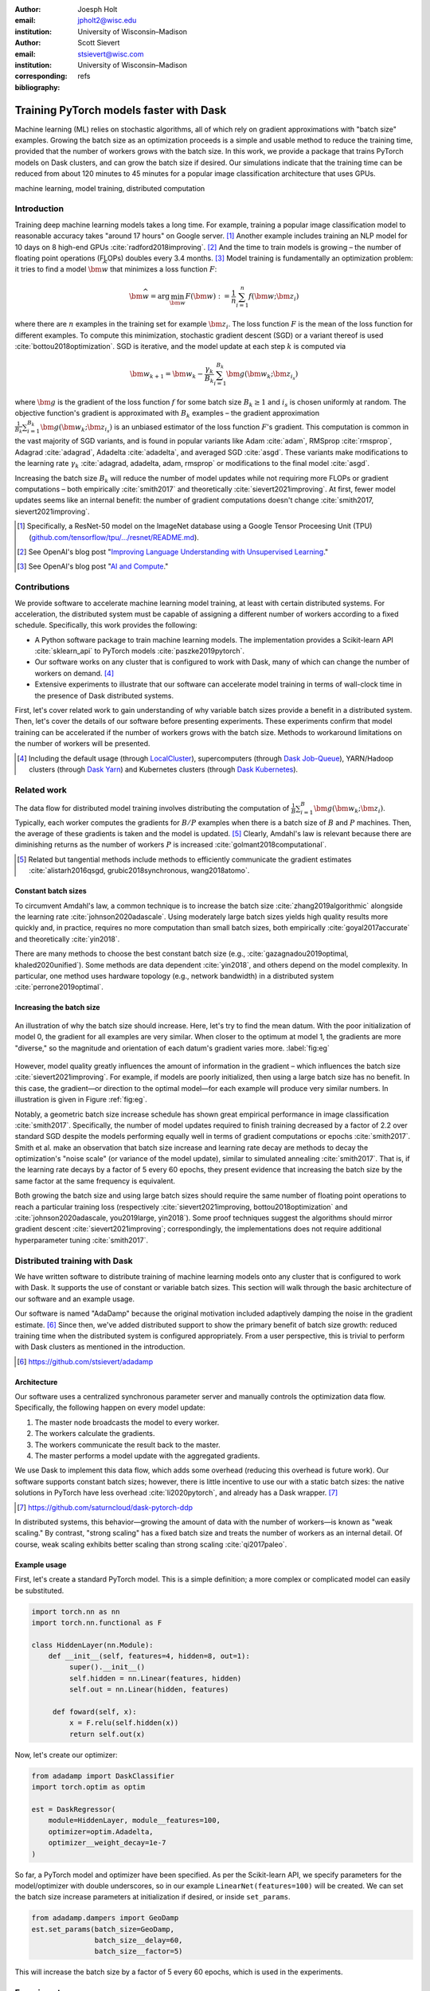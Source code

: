 :author: Joesph Holt
:email: jpholt2@wisc.edu
:institution: University of Wisconsin–Madison

:author: Scott Sievert
:email: stsievert@wisc.com
:institution: University of Wisconsin–Madison
:corresponding:

:bibliography: refs


----------------------------------------
Training PyTorch models faster with Dask
----------------------------------------

.. class:: abstract

   Machine learning (ML) relies on stochastic algorithms, all of which rely on
   gradient approximations with "batch size" examples. Growing the batch size
   as an optimization proceeds is a simple and usable method to reduce the
   training time, provided that the number of workers grows with the batch
   size. In this work, we provide a package that trains PyTorch models on Dask
   clusters, and can grow the batch size if desired. Our simulations indicate
   that the training time can be reduced from about 120 minutes to 45 minutes
   for a popular image classification architecture that uses GPUs.

.. class:: keywords

   machine learning, model training, distributed computation

Introduction
============

Training deep machine learning models takes a long time. For example, training
a popular image classification model to reasonable accuracy takes "around 17
hours" on Google server. [#]_ Another example includes training an NLP model
for 10 days on 8 high-end GPUs :cite:`radford2018improving`. [#]_ And the time
to train models is growing – the number of floating point operations (FLOPs)
doubles every 3.4 months. [#]_ Model training is fundamentally an optimization
problem: it tries to find a model :math:`\bm{\widehat{w}}` that minimizes a
loss function :math:`F`:

.. The number of FLOPs is proportional the number
.. of `gradient computations` (aka "epochs") and determines the budget of a
.. particular training run. [#]_


.. math::

   \bm{\widehat{w}} = \arg\min_{\bm{w}} F(\bm{w}) := \frac{1}{n}\sum_{i=1}^n f(\bm{w}; \bm{z}_i)

where there are :math:`n` examples in the training set for example
:math:`\bm{z}_i`. The loss function :math:`F` is the mean of the loss function
for different examples. To compute this minimization, stochastic gradient
descent (SGD) or a variant thereof is used :cite:`bottou2018optimization`. SGD
is iterative, and the model update at each step :math:`k` is computed via

.. math::

   \bm{w}_{k+1} = \bm{w}_k - \frac{\gamma_k}{B_k} \sum_{i=1}^{B_k}
   \bm{g}(\bm{w}_k; \bm{z}_{i_s})

where :math:`\bm{g}` is the gradient of the loss function :math:`f` for some
batch size :math:`B_k \ge 1` and :math:`i_s` is chosen uniformly at random. The
objective function's gradient is approximated with :math:`B_k` examples – the
gradient approximation :math:`\frac{1}{B_k}\sum_{i=1}^{B_k} \bm{g}(\bm{w}_k;
\bm{z}_{i_s})` is an unbiased estimator of the loss function :math:`F`'s
gradient. This computation is common in the vast majority of SGD variants, and
is found in popular variants like Adam :cite:`adam`, RMSprop :cite:`rmsprop`,
Adagrad :cite:`adagrad`, Adadelta :cite:`adadelta`, and averaged SGD
:cite:`asgd`. These variants make modifications to the learning rate
:math:`\gamma_k` :cite:`adagrad, adadelta, adam, rmsprop` or modifications to
the final model :cite:`asgd`.

Increasing the batch size :math:`B_k` will reduce the number of model updates
while not requiring more FLOPs or gradient computations – both empirically
:cite:`smith2017` and theoretically :cite:`sievert2021improving`. At first,
fewer model updates seems like an internal benefit: the number of gradient
computations doesn't change :cite:`smith2017, sievert2021improving`.

.. latex::

    \par
    The benefit comes when training uses a distributed system. Notably, the
    time required to complete a single model update is (nearly) agnostic to the
    batch size provided the number of workers in a distributed system grows
    with the batch size. In one experiment, the time to complete a model update
    grows by 13\% despite the batch size growing by a factor of
    44~\cite[Sec.~5.5]{goyal2017accurate}. This is reasonable because each
    worker has to compute the same number of gradient computations. This
    acceleration has also been observed with an increasing batch size
    schedule~\cite[Sec.~5.4]{smith2017}.

.. [#] Specifically, a ResNet-50 model on the ImageNet database using a Google
   Tensor Proceesing Unit (TPU)
   (`github.com/tensorflow/tpu/.../resnet/README.md`_).

.. [#] See OpenAI's blog post "`Improving Language Understanding with Unsupervised Learning`_."

.. [#] See OpenAI's blog post "`AI and Compute`_."

.. On Amazon EC2, the cost of a machine with :math:`N` GPUs is proportional
   to :math:`N`.

.. _Improving Language Understanding with Unsupervised Learning: https://openai.com/blog/language-unsupervised/

.. _AI and Compute: https://openai.com/blog/ai-and-compute/

.. _github.com/tensorflow/tpu/.../resnet/README.md: https://github.com/tensorflow/tpu/blob/4cee6f16f78a92b4da8b1b7bad1e4841c9bda77a/models/official/resnet/README.md


Contributions
=============

We provide software to accelerate machine learning model training, at least
with certain distributed systems. For acceleration, the distributed system must
be capable of assigning a different number of workers according to a fixed
schedule. Specifically, this work provides the following:

* A Python software package to train machine learning models. The
  implementation provides a Scikit-learn API :cite:`sklearn_api` to PyTorch
  models :cite:`paszke2019pytorch`.
* Our software works on any cluster that is configured to work with Dask, many
  of which can change the number of workers on demand. [#]_
* Extensive experiments to illustrate that our software can accelerate model
  training in terms of wall-clock time in the presence of Dask distributed
  systems.

First, let's cover related work to gain understanding of why variable batch
sizes provide a benefit in a distributed system. Then, let's cover the details
of our software before presenting experiments. These experiments confirm that
model training can be accelerated if the number of workers grows with the batch
size. Methods to workaround limitations on the number of workers will be
presented.

.. [#] Including the default usage (through `LocalCluster`_), supercomputers
       (through `Dask Job-Queue`_), YARN/Hadoop clusters (through `Dask Yarn`_)
       and Kubernetes clusters (through `Dask Kubernetes`_).

.. _LocalCluster: https://distributed.dask.org/en/latest/api.html#distributed.LocalCluster
.. _Dask YARN: https://yarn.dask.org/en/latest/
.. _Dask Job-Queue: https://jobqueue.dask.org/en/latest/
.. _Dask Kubernetes: https://docs.dask.org/en/latest/setup/kubernetes.html

Related work
============

.. This work is focused on increasing the batch size.
.. First, let's examine the performance of large batch sizes. Then, let's examine
.. methods to increase the batch size. Both of these methods require the
.. following:
..
.. * The same amount of training data. For deterministic models, this is
..   proportional to the number of FLOPs.
.. * Fewer model updates.
..
.. As discussed in the introduction, fewer model updates is not an internal
.. benefit if each model update can be parallelized. In that case, it's possible
.. to make the wall-clock time required to train a model proportional to the
.. number of model updates.

The data flow for distributed model training involves distributing the
computation of :math:`\frac{1}{B}\sum_{i=1}^{B} \bm{g}(\bm{w}_k; \bm{z}_i)`.
Typically, each worker computes the gradients for :math:`B/P` examples when
there is a batch size of :math:`B` and :math:`P` machines. Then, the average of
these gradients is taken and the model is updated. [#]_ Clearly, Amdahl's law
is relevant because there are diminishing returns as the number of workers
:math:`P` is increased :cite:`golmant2018computational`.

..  [#] Related but tangential methods include methods to efficiently
        communicate the gradient estimates
        :cite:`alistarh2016qsgd, grubic2018synchronous, wang2018atomo`.


.. In fact, with a constant batch
.. size the number of FLOPs or gradient computations is often the variable that
.. determines model performance :cite:`perrone2019optimal, yin2018`.

Constant batch sizes
--------------------

To circumvent Amdahl's law, a common technique is to increase the batch
size :cite:`zhang2019algorithmic` alongside the learning
rate :cite:`johnson2020adascale`. Using moderately large batch sizes yields
high quality results more quickly and, in practice, requires no more
computation than small batch sizes, both
empirically :cite:`goyal2017accurate` and
theoretically :cite:`yin2018`.


.. latex::

   \par Large constant batch sizes present generalization
   challenges~\cite{goyal2017accurate}. The generalization error is
   hypothesized to come from convergence to a "sharp" minima, strongly
   influenced by the learning rate and noise in the gradient
   estimate~\cite{keskar2016large}. To match performance on the training
   dataset, careful thought about choice of hyperparameters is
   required~\cite[Sec.~3 and~5.2]{goyal2017accurate}. In fact, this has
   motivated algorithms specifically designed large constant batch sizes and
   distributed systems~\cite{johnson2020adascale,jia2018, you2017large}.


.. By contrast, a method to increase the batch
   size is motivated by "simulated annealing," where reducing the "noise scale" or
   "temperature" of a model update may help the system converge :cite:`smith2017`.

There are many methods to choose the best constant batch size (e.g.,
:cite:`gazagnadou2019optimal, khaled2020unified`). Some methods are data
dependent :cite:`yin2018`, and others depend on the model complexity. In
particular, one method uses hardware topology (e.g., network bandwidth) in a
distributed system :cite:`perrone2019optimal`.

Increasing the batch size
-------------------------

.. figure:: imgs/grad-div.png
   :align: center
   :figclass: w
   :scale: 40%

   An illustration of why the batch size should increase. Here, let's try to
   find the mean datum. With the poor initialization of model 0, the gradient
   for all examples are very similar.  When closer to the optimum at model 1,
   the gradients are more "diverse," so the magnitude and orientation of each
   datum's gradient varies more. :label:`fig:eg`

However, model quality greatly influences the amount of information in the
gradient – which influences the batch size :cite:`sievert2021improving`. For
example, if models are poorly initialized, then using a large batch size has no
benefit. In this case, the gradient—or direction to the optimal model—for each
example will produce very similar numbers. In illustration is given in Figure
:ref:`fig:eg`.

.. latex::

   \par

   Regardless, increasing the batch size is a provably good measure that will
   require many fewer model updates and no more computation than standard SGD
   \cite[Ch.~5]{sievert2021improving, bottou2018optimization}. Various methods
   to \emph{adaptively} change the batch size based on model performance have
   been proposed \cite{sievert2021improving, de2016big, balles2016coupling,
   byrd2012}. Of course, these methods are adaptive so computing the batch size
   requires computation (though there are
   workarounds~\cite{sievert2021improving, balles2016coupling}). The
   convergence results for these adaptive methods suggest passive methods of
   increasing the batch size \cite{sievert2021improving}.

   \par
   Convergence proofs have also been given for the \emph{passively} increasing
   the batch size, both for strongly convex
   functions~\cite[Ch.~5]{bottou2018optimization} and for non-convex
   functions~\cite{zhou2018new}. Both of these methods require fewer model
   updates than SGD \emph{and} do not increase the number of gradient
   computations.

Notably, a geometric batch size increase schedule has shown great
empirical performance in image classification :cite:`smith2017`.
Specifically, the number of model updates required to finish training
decreased by a factor of 2.2 over standard SGD despite the models performing
equally well in terms of gradient computations or
epochs :cite:`smith2017`. Smith et al. make an observation that batch
size increase and learning rate decay are methods to decay the
optimization's "noise scale" (or variance of the model update), similar to
simulated annealing :cite:`smith2017`. That is, if the learning rate decays
by a factor of 5 every 60 epochs, they present evidence that increasing the
batch size by the same factor at the same frequency is equivalent.

Both growing the batch size and using large batch sizes should require the same
number of floating point operations to reach a particular training loss
(respectively :cite:`sievert2021improving, bottou2018optimization` and
:cite:`johnson2020adascale, you2019large, yin2018`). Some proof techniques
suggest the algorithms should mirror gradient descent
:cite:`sievert2021improving`; correspondingly, the implementations does not
require additional hyperparameter tuning :cite:`smith2017`.

Distributed training with Dask
==============================

We have written software to distribute training of machine learning models onto
any cluster that is configured to work with Dask. It supports the use of
constant or variable batch sizes. This section will walk through the basic
architecture of our software and an example usage.

Our software is named "AdaDamp" because the original motivation included
adaptively damping the noise in the gradient estimate. [#]_ Since then, we've
added distributed support to show the primary benefit of batch size growth:
reduced training time when the distributed system is configured appropriately.
From a user perspective, this is trivial to perform with Dask clusters as
mentioned in the introduction.

.. [#] https://github.com/stsievert/adadamp

Architecture
------------

Our software uses a centralized synchronous parameter server and manually
controls the optimization data flow. Specifically, the following happen on
every model update:

1. The master node broadcasts the model to every worker.
2. The workers calculate the gradients.
3. The workers communicate the result back to the master.
4. The master performs a model update with the aggregated gradients.

We use Dask to implement this data flow, which adds some overhead (reducing
this overhead is future work). Our software supports constant batch sizes;
however, there is little incentive to use our with a static batch sizes: the
native solutions in PyTorch have less overhead :cite:`li2020pytorch`, and
already has a Dask wrapper. [#]_

.. [#] https://github.com/saturncloud/dask-pytorch-ddp


.. latex::

   The key feature of our software package is that the number of workers grows
   with the batch size. Then, the model update time is agnostic to the batch size
   (provided communication is instantaneous). This has been shown empirically:
   Goyal et al. grow the batch size (and the number of workers with it) by a
   factor of $44$ but the time for a single model update only increases by a
   factor of $1.13$~\cite[Sec.~5.5]{goyal2017accurate}.

In distributed systems, this behavior—growing the amount of data with the
number of workers—is known as "weak scaling." By contrast, "strong scaling" has
a fixed batch size and treats the number of workers as an internal detail. Of
course, weak scaling exhibits better scaling than strong scaling
:cite:`qi2017paleo`.

Example usage
-------------

First, let's create a standard PyTorch model. This is a simple definition; a
more complex or complicated model can easily be substituted.

.. code-block:: python

   import torch.nn as nn
   import torch.nn.functional as F

   class HiddenLayer(nn.Module):
       def __init__(self, features=4, hidden=8, out=1):
            super().__init__()
            self.hidden = nn.Linear(features, hidden)
            self.out = nn.Linear(hidden, features)

        def foward(self, x):
            x = F.relu(self.hidden(x))
            return self.out(x)

Now, let's create our optimizer:

.. code-block:: python

   from adadamp import DaskClassifier
   import torch.optim as optim

   est = DaskRegressor(
       module=HiddenLayer, module__features=100,
       optimizer=optim.Adadelta,
       optimizer__weight_decay=1e-7
   )

So far, a PyTorch model and optimizer have been specified. As per the
Scikit-learn API, we specify parameters for the model/optimizer with double
underscores, so in our example ``LinearNet(features=100)`` will be created.
We can set the batch size increase parameters at initialization if desired, or
inside ``set_params``.

.. code-block:: python

   from adadamp.dampers import GeoDamp
   est.set_params(batch_size=GeoDamp,
                  batch_size__delay=60,
                  batch_size__factor=5)

This will increase the batch size by a factor of 5 every 60 epochs, which is
used in the experiments.

Experiments
===========

In this section, we present two sets of experiments. [#]_ Both experiments will use
the same setup, a Wide-ResNet model in a "16-4" architecture
:cite:`zagoruyko2016b` to perform image classification on the CIFAR10 dataset
:cite:`cifar10`. This is a deep learning model with about 2.75 million weights
that requires a GPU to train.  [#]_ The experiments will provide evidence for
the following points:

.. [#] Full detail on these experiments can be found at
       https://github.com/stsievert/adadamp-experiments

1. Increasing the batch size reduces the number of model updates.
2. The time required for model training is proportional the number of model
   updates (presuming the distributed system is configured correctly).
3. Adding more GPUs to a fixed increase schedule can further accelerate
   training.

.. [#] Training consumes 2.2GB of GPU memory with a batch size of 32, and 5.5GB
       with a batch size of 256.

.. Model: Wide_ResNet w/ depth=16, widen_factor=4, dropout_rate=0.3, num_classes=10
.. Dataset: CIFAR10.
.. Standard transforms.
.. Loss: Cross entropy loss.
..
.. More detail:
.. https://github.com/stsievert/adadamp-experiments/blob/975f2e64e57660e011d17b219a5eefc7efa191ca/exp-dask/train.ipynb
..
.. | Batch size | GPU Memory |
.. | 1 |  1483 |
.. | 2 |  1561 |
.. | 4 |  1523 |
.. | 8 |  1621 |
.. | 16 |  1681 |
.. | 32 |  2221 |
.. | 64 |  2291 |
.. | 128 |  3407 |
.. | 256 |  5629 |
.. | 512 |  10239 |

To prove these points, let's run two experiments: one varies the batch size
increasing schedule with an unlimited number of workers, and one that varies
the number of workers for a fixed increasing schedule. Both of these
experiments will mirror the experiments by Smith et al.  :cite:`smith2017`.

We train each batch size increase schedule once, and then write the historical
performance to disk. This eases the need for specialty hardware, and allows us
to simulate different networks and highlight the performance of Dask. That
means that in our simulations, we simulate model training by having the
computer sleep for an appropriate and realistic amount of time.

Batch size increase
-------------------

.. latex::

   \par
   To illustrate the primary benefit of our software, let's perform several
   trainings that require a different number of model updates. These
   experiments will train a Wide-ResNet model \cite{zagoruyko2016b} on the
   CIFAR10 dataset \cite{cifar10} using a NVIDIA T4 GPU (with an Amazon
   \texttt{g4dn.xlarge} instance), and will explicitly mirror the experiments
   by Smith et al.~\cite[Sec.~5.1]{smith2017}, which helps reduce the parameter
   tuning. Largely, the same hyperparameters are used.

These experiments only differ in the choice of batch size and learning rate, as
shown in Figure :ref:`fig:labels`. As in the Smith et al. experiments, every
optimizer uses Nesterov momentum :cite:`nesterov2013a` and the same momentum
(0.9) and weight decay (:math:`0.5\cdot 10^{-3}`). They start with the same
initial learning rate (0.05), [#]_ and either the learning rate is decreased or
the batch size increases by a specified factor (5) at particular intervals
(epochs 60, 120 and 180). This means that the variance of the model update is reduced by a
constant factor at each update.

.. [#] These are the same as Smith et al. :cite:`smith2017` with the exception
       of learning rate (which had to be reduced by a factor of 2).

.. figure:: figs/schedule.pdf
   :align: center
   :scale: 60%
   :figclass: h

   The learning rate and batch size decrease/increase schedules for various
   optimizers. After the maximum batch size is reached, the learning rate
   decays. A postfix of "(\*2)" means the initial batch size twice as large
   (256 instead of 128) :label:`fig:labels`

Because of the similarity, we'll refer to these optimizers as different
"learning rate/batch size schedules" or "LR/BS schedules." When the different
LR/BS schedules are run, the exhibit the same performance in terms of number of
epochs, which is proportional to the number of FLOPs, as shown in Figure
:ref:`fig:epochs`.  On Amazon EC2, the number of FLOPs is proportional to the
budget a computer twice as powerful (twice as many GPUs or CPU cores) costs
(almost exactly) twice as much per hour.

.. figure:: figs/centralized/epochs.pdf
   :align: center
   :scale: 60%
   :figclass: h

   The performance of the LR/BR schedules in Figure :ref:`fig:labels`, plotted
   with epochs—or passes through the dataset—on the x-axis. :label:`fig:epochs`

Importantly, this work focuses on increasing the number of workers with the
batch size – the effect of which is hidden in Figure :ref:`fig:epochs`.
However, the fact that all the performance does not change with different
schedules means that choosing a different batch size increase schedule will not
require more wall-clock time if only a single worker is available. Combined
with the hyperparameter similarity between the different schedules, this eases
deployment and debugging concerns.

If the number of workers does grow with the batch size, then the number of
model updates is more relevant to the wall-clock time than the number of
epochs. Figure :ref:`fig:updates` shows the number of model updates and wall-clock
time required to reach a model of a particular test accuracy. Of course, there
is some overhead to our current framework, which is why the number of model
updates does not exactly correlate with the wall-clock time required to
complete training. [#]_ In summary, the time required to complete training is
shown in Table :ref:`table:centralized`.

.. [#] Reducing this overhead is future work.

.. figure:: figs/centralized/updates.pdf
   :align: center
   :scale: 60%
   :figclass: h

   The same simulations as in Figure :ref:`fig:epochs`, but plotted with the
   number of model updates and wall-clock time plotted on the x-axis (the loss
   obeys a similar behavior). :label:`fig:updates`

.. raw:: latex

   \setlength{\tablewidth}{0.8\linewidth}

.. table:: A summary of the simulations in Figures :ref:`fig:epochs`
           and :ref:`fig:updates`. All training require approximately 200
           epochs, so they all require the same number of FLOPs.
           :label:`table:centralized`

   ==================== ================= ======================= ============
   Maximum batch size   Model     updates Training time (min)     Max. workers
   ==================== ================= ======================= ============
   5.1k (\*2)           14,960            69.87                   40
   3.2k                 29,480            107.17                  25
   16k                  29,240            107.49                  125
   640                  34,520            116.86                  5
   128                  78,200            200.19                  1
   ==================== ================= ======================= ============

More workers
------------

Let's say a particular batch size increase schedule has been decided upon. How
do the number of available workers change that? To examine this, let's take the
look at a simplest case, the one with a constant batch size. Specifically,
let's train a model with constant batch size 1024 for 200 epochs, then run
simulations that only vary the number of workers available to Dask.

Future work
===========

Architecture
------------

Fundamentally, the model weights can be either be held on a master node
(centralized), or on every node (decentralized). Respectively, these storage
architectures require point-to-point communication or an "all-reduce"
communication. Both centralized :cite:`li2014scaling, abadi2016` and
decentralized :cite:`li2020pytorch, sergeev2018horovod` communication
architectures are common.

Future work is to avoid the overhead introduced by manually having Dask control
the model update workflow. With any synchronous centralized system, the time
required for any one model update is composed of the time required for the following tasks:

1. Broadcasting the model from the master node to all workers
2. Finishing gradient computation on all workers.
3. Communicating gradients back to master node.
4. Various overhead tasks (e.g., serialization, worker scheduling, etc).
5. Computing the model update after all gradients are computed & gathered.

Items (1) and (3) are a large concern in our implementation.  Decentralized
communication has the advantage of eliminating items (1) and (4), and mitigates
(3) with a smarter communication strategy (all-reduce vs.  point-to-point).
Item (2) is still a concern with straggler nodes :cite:`dean2012large`, but
recent work has achieved "near-linear scalability with 256 GPUs" in a
homogeneous computing architecture :cite:`li2020pytorch`.  (4) can be avoided
with asynchronous methods (e.g., :cite:`recht2011hogwild, zhang2016hogwild++`).

.. latex::

   \par That is, most of the bottlenecks above will be resolved with a
   distributed communication strategy. The PyTorch distributed communication
   package~\cite{li2020pytorch} uses a synchronous decentralized strategy, so
   the model is communicated to each worker and gradients are sent between
   workers with an all-reduce scheme~\cite{li2020pytorch}. It has some machine
   learning specific features to reduce time communicating the gradient,
   including performing both computation and communication
   concurrently~\cite[Sec.~3.2.3]{li2020pytorch}.

The software library dask-pytorch-ddp [#]_ allows use of the PyTorch
decentralized communications :cite:`li2020pytorch` with Dask clusters, and is a
thin wrapper around PyTorch's distributed communication package. Future work
will likely involve ensuring training can efficiently use a variable number of
workers.

.. [#] https://github.com/saturncloud/dask-pytorch-ddp


Simulations
-----------

We have run simulations to simulate the gain from the work of enabling
decentralized communication, likely with PyTorch's distributed communication
:cite:`li2020pytorch` in Dask-PyTorch-DDP. To do so, we simulate three
networks:

* ``centralized``: this mirrors the current implementation. It assumes an a
  network with inter-worker bandwidth of 54Gb/s and a latency of
  :math:`0.05\mu\textrm{s}`.
* ``decentralized-medium`` uses the same network as ``centralized``, but uses a
  decentralized tree all-reduce communication strategy.
* ``decentralized-medium`` uses the same communication strategy as
  ``decentralized-high``, but has an inter-worker bandwidth of 800Gb/s and a
  latency of :math:`0.025\mu\textrm{s}`.

``decentralized-medium`` is most applicable for cases there's decent bandwidth
between nodes, specifically a 2011 Infiniband setup w/ 4 links. It's also
applicable to for certain cases when Amazon EC2 is used with one GPU per
worker. ``decentralized-high`` is a simulation of the network used by the
PyTorch developers to illustrate their distributed communication
:cite:`li2020pytorch`. We have run simulations to illustrate the effects of
these networks. Of course, simulating different networks does not affect the
number of epochs or model updates, so Figures :ref:`fig:epochs` and
:ref:`fig:updates` also apply here.

A summary of how different networks affect training time is shown in Table
:ref:`table:networks`. This shows that wall-clock time can be minimized by
changing the model update scheme and/or changing the communication
architecture. In our simulations, changing the network quality matters much
less than changing the network communication scheme (centralized vs.
decentralized/tree all-reduce). We also show the training time for a particular
network (``decentralized-moderate``) in Figure :ref:`fig:d-moderate`.

.. raw:: latex

   \setlength{\tablewidth}{0.8\linewidth}

.. table:: Simulations that indicate how the training time (in minutes) will
           change under different architectures and networks. The "centralized"
           architecture is the currently implemented architecture, and has the
           same numbers as "training time" in Table :ref:`fig:updates`.
           :label:`table:networks`

   ==================  ============= ======================== ====================
   Maximum batch size  Centralized   Decentralized (moderate) Decentralized (high)
   ==================  ============= ======================== ====================
   5.1k (\*2)          69.9          45.1                     43.5
   3.2k                107.2         67.7                     65.5
   16k                 107.5         67.7                     65.7
   640                 116.9         73.6                     71.8
   128                 200.2         121.7                    121.5
   ==================  ============= ======================== ====================


.. figure:: figs/decentralized-moderate/training_time.png
   :align: center
   :scale: 80%
   :figclass: h

   The training time required for different optimizers under the
   ``decentralized-moderate`` network. :label:`fig:d-moderate`

Now, let's answer two questions:

1. How does the number of Dask works affect training time with a constant batch
   size?
2. How does the network performance affect training time with different batch
   size schedules?

First, let's show how the number of Dask workers affects the time required to
complete a single epoch. This simulation will use the ``decentralized-high``
network and has the advantage of removing any overhead. The results in Figure
:ref:`fig:nworkers` show that the speedups start saturating around 128
examples/worker for the model used with a batch size of 512. Larger batch sizes
will likely mirror this performance – computation is bottleneck with this
model/dataset/hardware.

.. figure:: figs/constant-batch-size_change-n_workers.png
   :align: center
   :scale: 60%
   :figclass: h

   The median time to complete a pass through the training set with a batch
   size of 512. As expected, the speedups diminish when there is little
   computation and much communication (say with 32 examples per worker).
   :label:`fig:nworkers`

Now, let's show how the number of model updates influences the training time in
Figure :ref:`fig:update-time`.  This shows how network quality affects the
performance of different optimization methods in Figure :ref:`fig:d-moderate`.
Clearly, the optimization method (and the maximum number of workers) is more
important than the network.

.. figure:: figs/prediction.png
   :align: center
   :scale: 60%
   :figclass: h

   A single point represents one run in Figure :ref:`fig:d-moderate`. The point
   with about 80k model updates represents a single worker, so there's no
   overhead in this decentralized simulation. Different network qualities are
   shown with different colors, and the "ideal" line is as if every model
   update is agnostic to batch size. :label:`fig:update-time`

Conclusion
==========

In this work, we have provided a package of a service to train PyTorch ML
models with Dask cluster. This package reduces the amount of time required to
train a model with the current centralized setup. However, it can be further
accelerated by integration with PyTorch's distributed communication package as
illustrated by extensive simulations. In summary, the expected gains are to go
from training requiring about 120 minutes to 45 minutes.

References
==========

.. latex::

   \newpage
